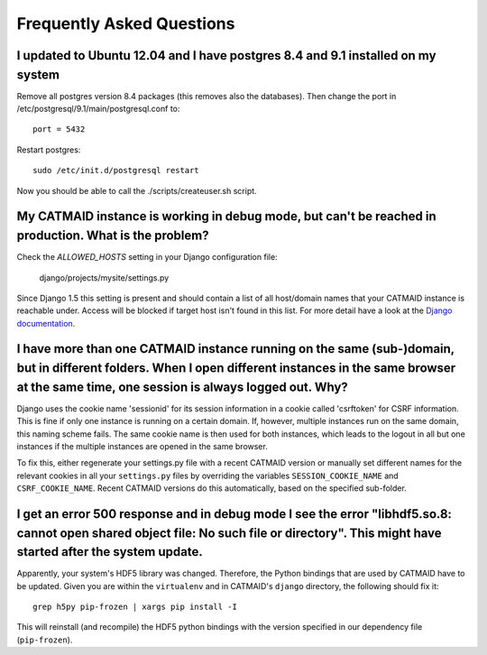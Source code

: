 Frequently Asked Questions
==========================

I updated to Ubuntu 12.04 and I have postgres 8.4 and 9.1 installed on my system
--------------------------------------------------------------------------------

Remove all postgres version 8.4 packages (this removes also the databases).
Then change the port in /etc/postgresql/9.1/main/postgresql.conf to::

   port = 5432
   
Restart postgres::

   sudo /etc/init.d/postgresql restart
   
Now you should be able to call the ./scripts/createuser.sh script.

My CATMAID instance is working in debug mode, but can't be reached in production. What is the problem?
------------------------------------------------------------------------------------------------------

Check the `ALLOWED_HOSTS` setting in your Django configuration file:

    django/projects/mysite/settings.py

Since Django 1.5 this setting is present and should contain a list of all
host/domain names that your CATMAID instance is reachable under. Access will be
blocked if target host isn't found in this list. For more detail have a look at
the `Django documentation <https://docs.djangoproject.com/en/1.6/ref/settings/#allowed-hosts>`_.

I have more than one CATMAID instance running on the same (sub-)domain, but in different folders. When I open different instances in the same browser at the same time, one session is always logged out. Why?
--------------------------------------------------------------------------------------------------------------------------------------------------------------------------------------------------------------

Django uses the cookie name 'sessionid' for its session information in a cookie
called 'csrftoken' for CSRF information. This is fine if only one instance is
running on a certain domain. If, however, multiple instances run on the same
domain, this naming scheme fails. The same cookie name is then used for both
instances, which leads to the logout in all but one instances if the multiple
instances are opened in the same browser.

To fix this, either regenerate your settings.py file with a recent CATMAID
version or manually set different names for the relevant cookies in all your
``settings.py`` files by overriding the variables ``SESSION_COOKIE_NAME`` and
``CSRF_COOKIE_NAME``. Recent CATMAID versions do this automatically, based on
the specified sub-folder.


I get an error 500 response and in debug mode I see the error "libhdf5.so.8: cannot open shared object file: No such file or directory". This might have started after the system update.
-----------------------------------------------------------------------------------------------------------------------------------------------------------------------------------------

Apparently, your system's HDF5 library was changed. Therefore, the Python
bindings that are used by CATMAID have to be updated. Given you are within the
``virtualenv`` and in CATMAID's ``django`` directory, the following should fix
it::

    grep h5py pip-frozen | xargs pip install -I

This will reinstall (and recompile) the HDF5 python bindings with the version
specified in our dependency file (``pip-frozen``).
